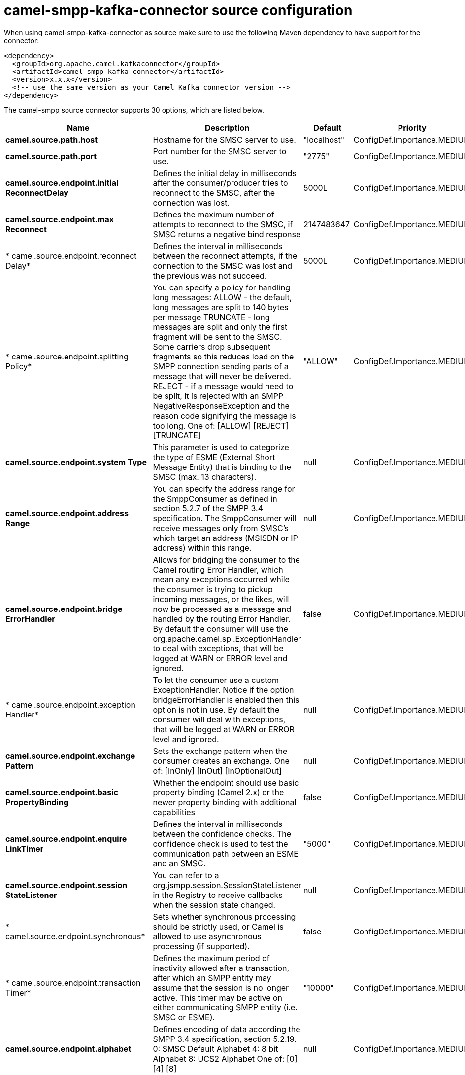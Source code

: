 // kafka-connector options: START
[[camel-smpp-kafka-connector-source]]
= camel-smpp-kafka-connector source configuration

When using camel-smpp-kafka-connector as source make sure to use the following Maven dependency to have support for the connector:

[source,xml]
----
<dependency>
  <groupId>org.apache.camel.kafkaconnector</groupId>
  <artifactId>camel-smpp-kafka-connector</artifactId>
  <version>x.x.x</version>
  <!-- use the same version as your Camel Kafka connector version -->
</dependency>
----


The camel-smpp source connector supports 30 options, which are listed below.



[width="100%",cols="2,5,^1,2",options="header"]
|===
| Name | Description | Default | Priority
| *camel.source.path.host* | Hostname for the SMSC server to use. | "localhost" | ConfigDef.Importance.MEDIUM
| *camel.source.path.port* | Port number for the SMSC server to use. | "2775" | ConfigDef.Importance.MEDIUM
| *camel.source.endpoint.initial ReconnectDelay* | Defines the initial delay in milliseconds after the consumer/producer tries to reconnect to the SMSC, after the connection was lost. | 5000L | ConfigDef.Importance.MEDIUM
| *camel.source.endpoint.max Reconnect* | Defines the maximum number of attempts to reconnect to the SMSC, if SMSC returns a negative bind response | 2147483647 | ConfigDef.Importance.MEDIUM
| * camel.source.endpoint.reconnect Delay* | Defines the interval in milliseconds between the reconnect attempts, if the connection to the SMSC was lost and the previous was not succeed. | 5000L | ConfigDef.Importance.MEDIUM
| * camel.source.endpoint.splitting Policy* | You can specify a policy for handling long messages: ALLOW - the default, long messages are split to 140 bytes per message TRUNCATE - long messages are split and only the first fragment will be sent to the SMSC. Some carriers drop subsequent fragments so this reduces load on the SMPP connection sending parts of a message that will never be delivered. REJECT - if a message would need to be split, it is rejected with an SMPP NegativeResponseException and the reason code signifying the message is too long. One of: [ALLOW] [REJECT] [TRUNCATE] | "ALLOW" | ConfigDef.Importance.MEDIUM
| *camel.source.endpoint.system Type* | This parameter is used to categorize the type of ESME (External Short Message Entity) that is binding to the SMSC (max. 13 characters). | null | ConfigDef.Importance.MEDIUM
| *camel.source.endpoint.address Range* | You can specify the address range for the SmppConsumer as defined in section 5.2.7 of the SMPP 3.4 specification. The SmppConsumer will receive messages only from SMSC's which target an address (MSISDN or IP address) within this range. | null | ConfigDef.Importance.MEDIUM
| *camel.source.endpoint.bridge ErrorHandler* | Allows for bridging the consumer to the Camel routing Error Handler, which mean any exceptions occurred while the consumer is trying to pickup incoming messages, or the likes, will now be processed as a message and handled by the routing Error Handler. By default the consumer will use the org.apache.camel.spi.ExceptionHandler to deal with exceptions, that will be logged at WARN or ERROR level and ignored. | false | ConfigDef.Importance.MEDIUM
| * camel.source.endpoint.exception Handler* | To let the consumer use a custom ExceptionHandler. Notice if the option bridgeErrorHandler is enabled then this option is not in use. By default the consumer will deal with exceptions, that will be logged at WARN or ERROR level and ignored. | null | ConfigDef.Importance.MEDIUM
| *camel.source.endpoint.exchange Pattern* | Sets the exchange pattern when the consumer creates an exchange. One of: [InOnly] [InOut] [InOptionalOut] | null | ConfigDef.Importance.MEDIUM
| *camel.source.endpoint.basic PropertyBinding* | Whether the endpoint should use basic property binding (Camel 2.x) or the newer property binding with additional capabilities | false | ConfigDef.Importance.MEDIUM
| *camel.source.endpoint.enquire LinkTimer* | Defines the interval in milliseconds between the confidence checks. The confidence check is used to test the communication path between an ESME and an SMSC. | "5000" | ConfigDef.Importance.MEDIUM
| *camel.source.endpoint.session StateListener* | You can refer to a org.jsmpp.session.SessionStateListener in the Registry to receive callbacks when the session state changed. | null | ConfigDef.Importance.MEDIUM
| * camel.source.endpoint.synchronous* | Sets whether synchronous processing should be strictly used, or Camel is allowed to use asynchronous processing (if supported). | false | ConfigDef.Importance.MEDIUM
| * camel.source.endpoint.transaction Timer* | Defines the maximum period of inactivity allowed after a transaction, after which an SMPP entity may assume that the session is no longer active. This timer may be active on either communicating SMPP entity (i.e. SMSC or ESME). | "10000" | ConfigDef.Importance.MEDIUM
| *camel.source.endpoint.alphabet* | Defines encoding of data according the SMPP 3.4 specification, section 5.2.19. 0: SMSC Default Alphabet 4: 8 bit Alphabet 8: UCS2 Alphabet One of: [0] [4] [8] | null | ConfigDef.Importance.MEDIUM
| *camel.source.endpoint.data Coding* | Defines the data coding according the SMPP 3.4 specification, section 5.2.19. Example data encodings are: 0: SMSC Default Alphabet 3: Latin 1 (ISO-8859-1) 4: Octet unspecified (8-bit binary) 8: UCS2 (ISO/IEC-10646) 13: Extended Kanji JIS(X 0212-1990) | null | ConfigDef.Importance.MEDIUM
| *camel.source.endpoint.encoding* | Defines the encoding scheme of the short message user data. Only for SubmitSm, ReplaceSm and SubmitMulti. | "ISO-8859-1" | ConfigDef.Importance.MEDIUM
| *camel.source.endpoint.http ProxyHost* | If you need to tunnel SMPP through a HTTP proxy, set this attribute to the hostname or ip address of your HTTP proxy. | null | ConfigDef.Importance.MEDIUM
| *camel.source.endpoint.http ProxyPassword* | If your HTTP proxy requires basic authentication, set this attribute to the password required for your HTTP proxy. | null | ConfigDef.Importance.MEDIUM
| *camel.source.endpoint.http ProxyPort* | If you need to tunnel SMPP through a HTTP proxy, set this attribute to the port of your HTTP proxy. | "3128" | ConfigDef.Importance.MEDIUM
| *camel.source.endpoint.http ProxyUsername* | If your HTTP proxy requires basic authentication, set this attribute to the username required for your HTTP proxy. | null | ConfigDef.Importance.MEDIUM
| *camel.source.endpoint.proxy Headers* | These headers will be passed to the proxy server while establishing the connection. | null | ConfigDef.Importance.MEDIUM
| *camel.source.endpoint.password* | The password for connecting to SMSC server. | null | ConfigDef.Importance.MEDIUM
| *camel.source.endpoint.systemId* | The system id (username) for connecting to SMSC server. | "smppclient" | ConfigDef.Importance.MEDIUM
| *camel.source.endpoint.usingSSL* | Whether using SSL with the smpps protocol | false | ConfigDef.Importance.MEDIUM
| *camel.component.smpp.bridge ErrorHandler* | Allows for bridging the consumer to the Camel routing Error Handler, which mean any exceptions occurred while the consumer is trying to pickup incoming messages, or the likes, will now be processed as a message and handled by the routing Error Handler. By default the consumer will use the org.apache.camel.spi.ExceptionHandler to deal with exceptions, that will be logged at WARN or ERROR level and ignored. | false | ConfigDef.Importance.MEDIUM
| *camel.component.smpp.basic PropertyBinding* | Whether the component should use basic property binding (Camel 2.x) or the newer property binding with additional capabilities | false | ConfigDef.Importance.MEDIUM
| * camel.component.smpp.configuration* | To use the shared SmppConfiguration as configuration. | null | ConfigDef.Importance.MEDIUM
|===
// kafka-connector options: END
